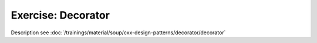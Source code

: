 .. ot-exercise:: cxx.exercises.design_patterns.decorator
   :dependencies: cxx_design_patterns.decorator,
		  cxx.exercises.oo_sensors.sensor_interface

Exercise: Decorator
===================

Description see :doc:`/trainings/material/soup/cxx-design-patterns/decorator/decorator`

